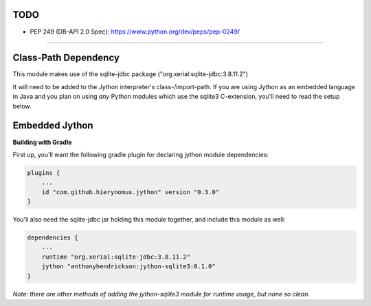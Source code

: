 TODO
^^^^
- PEP 249 (DB-API 2.0 Spec): https://www.python.org/dev/peps/pep-0249/

----------


Class-Path Dependency
^^^^^^^^^^^^^^^^^^^^^

This module makes use of the sqlite-jdbc package ("org.xerial:sqlite-jdbc:3.8.11.2")

It will need to be added to the Jython interpreter's class-/import-path. If you are using Jython as an embedded language in Java and you plan on using *any* Python modules which use the sqlite3 C-extension, you'll need to read the setup below.


Embedded Jython
^^^^^^^^^^^^^^^

**Building with Gradle**

First up, you'll want the following gradle plugin for declaring jython module dependencies:

.. code:: gradle

  plugins {
      ...
      id "com.github.hierynomus.jython" version "0.3.0"
  }

You'll also need the sqlite-jdbc jar holding this module together, and include this module as well:

.. code:: gradle

  dependencies {
      ...
      runtime "org.xerial:sqlite-jdbc:3.8.11.2"
      jython "anthonyhendrickson:jython-sqlite3:0.1.0"
  }

*Note: there are other methods of adding the jython-sqlite3 module for runtime usage, but none so clean.*
